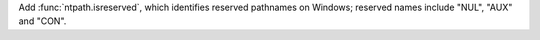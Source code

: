 Add :func:`ntpath.isreserved`, which identifies reserved pathnames on
Windows; reserved names include "NUL", "AUX" and "CON".
